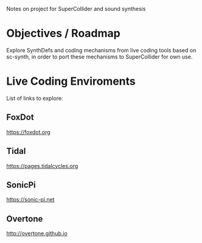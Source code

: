 Notes on project for SuperCollider and sound synthesis
* Objectives / Roadmap
Explore SynthDefs and coding mechanisms from live coding tools based on sc-synth, in order to port these mechanisms to SuperCollider for own use.
* Live Coding Enviroments
List of links to explore:
** FoxDot
https://foxdot.org
** Tidal
https://pages.tidalcycles.org
** SonicPi
https://sonic-pi.net
** Overtone
http://overtone.github.io
